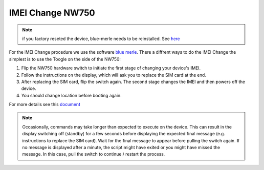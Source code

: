 IMEI Change NW750
=================
.. note:: if you factory reseted the device, blue-merle needs to be reinstalled. See `here <https://github.com/srlabs/blue-merle#installation>`_

.. contents:: :local:

For the IMEI Change procedure we use the software `blue merle <https://github.com/srlabs/blue-merle>`_.
There a diffrent ways to do the IMEI Change the simplest is to use the Toogle on the side of the NW750:

1. Flip the NW750 hardware switch to initiate the first stage of changing your device's IMEI. 
2. Follow the instructions on the display, which will ask you to replace the SIM card at the end.
3. After replacing the SIM card, flip the switch again. The second stage changes the IMEI and then powers off the device. 
4. You should change location before booting again.

For more details see this `document <https://github.com/srlabs/blue-merle/blob/main/Documentation.pdf>`_

.. note:: Occasionally, commands may take longer than expected to execute on the device. This can result in the display switching off (standby) for a few seconds before displaying the expected final message (e.g. instructions to replace the SIM card). Wait for the final message to appear before pulling the switch again. If no message is displayed after a minute, the script might have exited or you might have missed the message. In this case, pull the switch to continue / restart the process.
